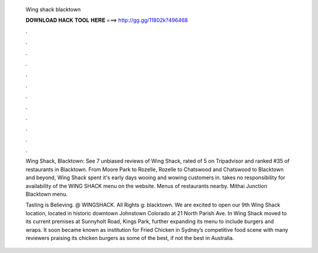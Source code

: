   Wing shack blacktown
  
  
  
  𝐃𝐎𝐖𝐍𝐋𝐎𝐀𝐃 𝐇𝐀𝐂𝐊 𝐓𝐎𝐎𝐋 𝐇𝐄𝐑𝐄 ===> http://gg.gg/11802k?496468
  
  
  
  .
  
  
  
  .
  
  
  
  .
  
  
  
  .
  
  
  
  .
  
  
  
  .
  
  
  
  .
  
  
  
  .
  
  
  
  .
  
  
  
  .
  
  
  
  .
  
  
  
  .
  
  Wing Shack, Blacktown: See 7 unbiased reviews of Wing Shack, rated of 5 on Tripadvisor and ranked #35 of restaurants in Blacktown. From Moore Park to Rozelle, Rozelle to Chatswood and Chatswood to Blacktown and beyond, Wing Shack spent it's early days wooing and wowing customers in.  takes no responsibility for availability of the WING SHACK menu on the website. Menus of restaurants nearby. Mithai Junction Blacktown menu.
  
  Tasting is Believing. @ WINGSHACK. All Rights g: blacktown. We are excited to open our 9th Wing Shack location, located in historic downtown Johnstown Colorado at 21 North Parish Ave. In Wing Shack moved to its current premises at Sunnyholt Road, Kings Park, further expanding its menu to include burgers and wraps. It soon became known as institution for Fried Chicken in Sydney’s competitive food scene with many reviewers praising its chicken burgers as some of the best, if not the best in Australia.

